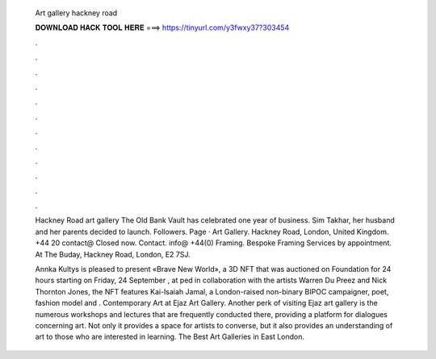   Art gallery hackney road
  
  
  
  𝐃𝐎𝐖𝐍𝐋𝐎𝐀𝐃 𝐇𝐀𝐂𝐊 𝐓𝐎𝐎𝐋 𝐇𝐄𝐑𝐄 ===> https://tinyurl.com/y3fwxy37?303454
  
  
  
  .
  
  
  
  .
  
  
  
  .
  
  
  
  .
  
  
  
  .
  
  
  
  .
  
  
  
  .
  
  
  
  .
  
  
  
  .
  
  
  
  .
  
  
  
  .
  
  
  
  .
  
  Hackney Road art gallery The Old Bank Vault has celebrated one year of business. Sim Takhar, her husband and her parents decided to launch. Followers. Page · Art Gallery. Hackney Road, London, United Kingdom. +44 20 contact@  Closed now. Contact. info@ +44(0) Framing. Bespoke Framing Services by appointment. At The Buday, Hackney Road, London, E2 7SJ.
  
  Annka Kultys is pleased to present «Brave New World», a 3D NFT that was auctioned on Foundation for 24 hours starting on Friday, 24 September , at ped in collaboration with the artists Warren Du Preez and Nick Thornton Jones, the NFT features Kai-Isaiah Jamal, a London-raised non-binary BIPOC campaigner, poet, fashion model and . Contemporary Art at Ejaz Art Gallery. Another perk of visiting Ejaz art gallery is the numerous workshops and lectures that are frequently conducted there, providing a platform for dialogues concerning art. Not only it provides a space for artists to converse, but it also provides an understanding of art to those who are interested in learning. The Best Art Galleries in East London.
